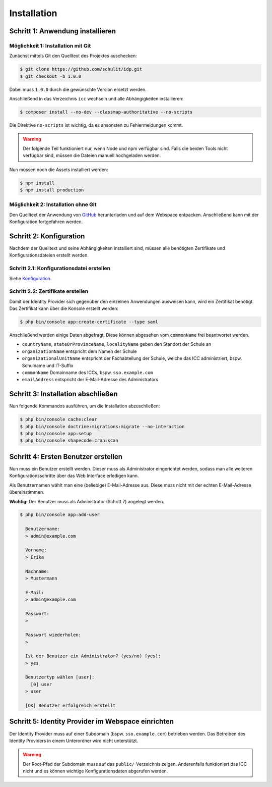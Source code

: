 Installation
============

Schritt 1: Anwendung installieren
---------------------------------

Möglichkeit 1: Installation mit Git
###################################

Zunächst mittels Git den Quelltext des Projektes auschecken:

.. code-block:: shell

    $ git clone https://github.com/schulit/idp.git
    $ git checkout -b 1.0.0

Dabei muss ``1.0.0`` durch die gewünschte Version ersetzt werden.

Anschließend in das Verzeichnis ``icc`` wechseln und alle Abhängigkeiten installieren:

.. code-block:: shell

    $ composer install --no-dev --classmap-authoritative --no-scripts

Die Direktive ``no-scripts`` ist wichtig, da es ansonsten zu Fehlermeldungen kommt.

.. warning:: Der folgende Teil funktioniert nur, wenn Node und npm verfügbar sind. Falls die beiden Tools nicht verfügbar sind, müssen die Dateien manuell hochgeladen werden.

Nun müssen noch die Assets installiert werden:

.. code-block:: shell

    $ npm install
    $ npm install production

Möglichkeit 2: Installation ohne Git
####################################

Den Quelltext der Anwendung von `GitHub <https://github.com/schulit/idp/releases>`_ herunterladen und auf dem Webspace
entpacken. Anschließend kann mit der Konfiguration fortgefahren werden.

Schritt 2: Konfiguration
------------------------

Nachdem der Quelltext und seine Abhängigkeiten installiert sind, müssen alle benötigten Zertifikate und Konfigurationsdateien erstellt werden.

Schritt 2.1: Konfigurationsdatei erstellen
##########################################

Siehe `Konfiguration <configuration.html>`_.

Schritt 2.2: Zertifikate erstellen
##################################

Damit der Identity Provider sich gegenüber den einzelnen Anwendungen ausweisen kann, wird ein Zertifikat benötigt.
Das Zertifikat kann über die Konsole erstellt werden:

.. code-block:: shell

    $ php bin/console app:create-certificate --type saml

Anschließend werden einige Daten abgefragt. Diese können abgesehen vom ``commonName`` frei beantwortet werden.

- ``countryName``, ``stateOrProvinceName``, ``localityName`` geben den Standort der Schule an
- ``organizationName`` entspricht dem Namen der Schule
- ``organizationalUnitName`` entspricht der Fachabteilung der Schule, welche das ICC administriert, bspw. Schulname und IT-Suffix
- ``commonName`` Domainname des ICCs, bspw. ``sso.example.com``
- ``emailAddress`` entspricht der E-Mail-Adresse des Administrators

Schritt 3: Installation abschließen
-----------------------------------

Nun folgende Kommandos ausführen, um die Installation abzuschließen:

.. code-block:: shell

    $ php bin/console cache:clear
    $ php bin/console doctrine:migrations:migrate --no-interaction
    $ php bin/console app:setup
    $ php bin/console shapecode:cron:scan

Schritt 4: Ersten Benutzer erstellen
------------------------------------

Nun muss ein Benutzer erstellt werden. Dieser muss als Administrator eingerichtet werden, sodass
man alle weiteren Konfigurationsschritte über das Web Interface erledigen kann.

Als Benutzernamen wählt man eine (beliebige) E-Mail-Adresse aus. Diese muss nicht mit der echten E-Mail-Adresse
übereinstimmen. 

**Wichtig:** Der Benutzer muss als Administrator (Schritt 7) angelegt werden.

.. code-block:: shell

    $ php bin/console app:add-user

      Benutzername:
      > admin@example.com

      Vorname:
      > Erika

      Nachname:
      > Mustermann

      E-Mail:
      > admin@example.com

      Passwort:
      >

      Passwort wiederholen:
      >

      Ist der Benutzer ein Administrator? (yes/no) [yes]:
      > yes

      Benutzertyp wählen [user]:
        [0] user
      > user

      [OK] Benutzer erfolgreich erstellt

Schritt 5: Identity Provider im Webspace einrichten
---------------------------------------------------

Der Identity Provider muss auf einer Subdomain (bspw. ``sso.example.com``) betrieben werden. Das Betreiben des Identity Providers in einem Unterordner
wird nicht unterstützt.

.. warning:: Der Root-Pfad der Subdomain muss auf das ``public/``-Verzeichnis zeigen. Anderenfalls funktioniert das ICC nicht und es können wichtige Konfigurationsdaten abgerufen werden.